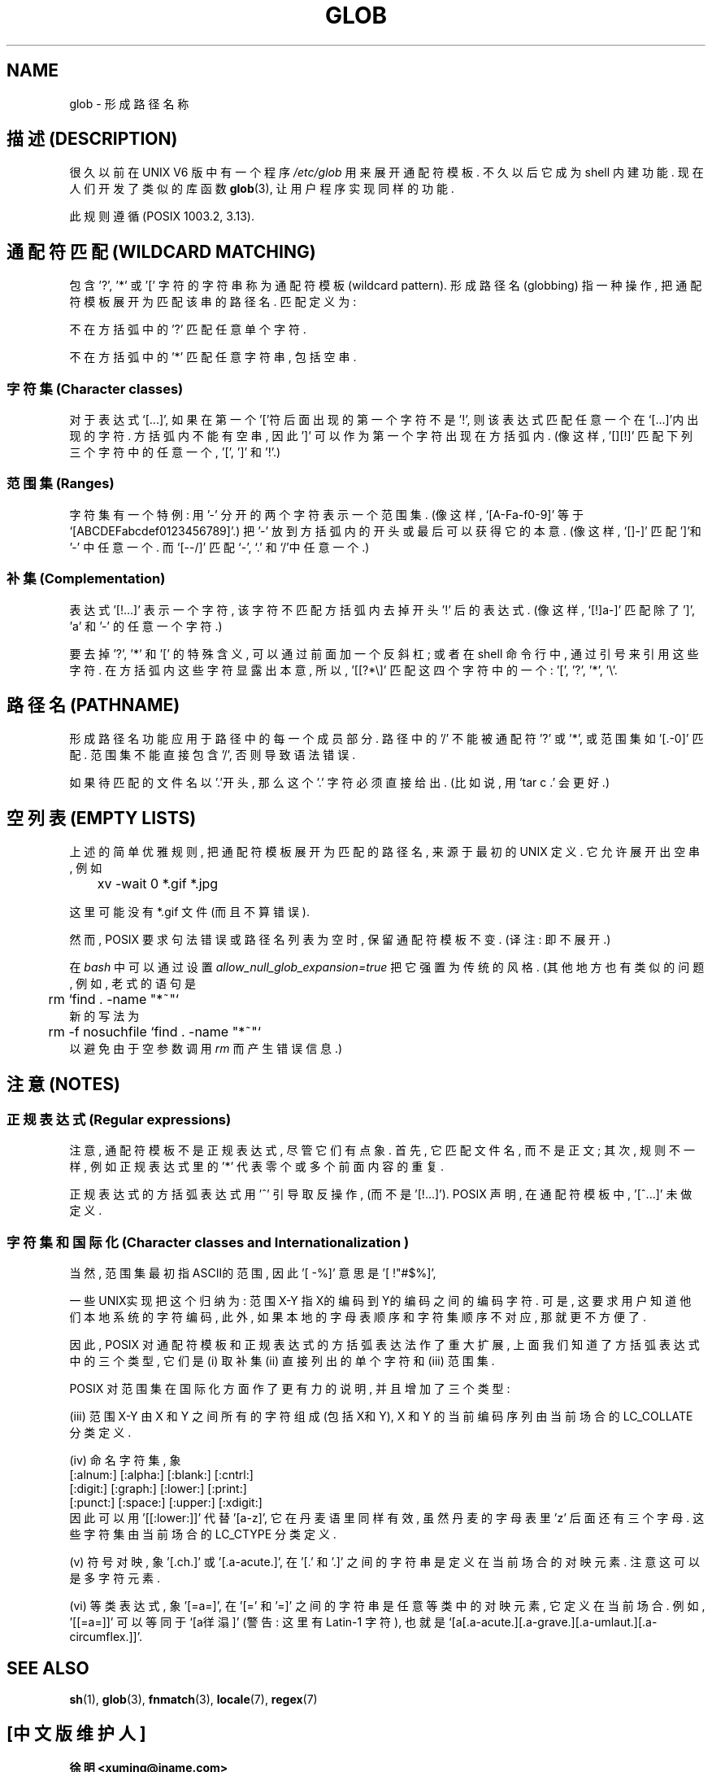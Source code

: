 .\" Copyright (c) 1998 Andries Brouwer
.\"
.\" This is free documentation; you can redistribute it and/or
.\" modify it under the terms of the GNU General Public License as
.\" published by the Free Software Foundation; either version 2 of
.\" the License, or (at your option) any later version.
.\"
.\" The GNU General Public License's references to "object code"
.\" and "executables" are to be interpreted as the output of any
.\" document formatting or typesetting system, including
.\" intermediate and printed output.
.\"
.\" This manual is distributed in the hope that it will be useful,
.\" but WITHOUT ANY WARRANTY; without even the implied warranty of
.\" MERCHANTABILITY or FITNESS FOR A PARTICULAR PURPOSE.  See the
.\" GNU General Public License for more details.
.\"
.\" You should have received a copy of the GNU General Public
.\" License along with this manual; if not, write to the Free
.\" Software Foundation, Inc., 59 Temple Place, Suite 330, Boston, MA 02111,
.\" USA.
.\"

.TH GLOB 7 "12 June 1998" "Unix" "Linux Programmer's Manual"
.SH NAME
glob \- 形成路径名称

.SH "描述 (DESCRIPTION)"
很久以前 在 UNIX V6 版 中 有一个 程序 
.I /etc/glob
用来 展开 通配符模板. 不久以后 它 成为 shell 内建功能.
现在 人们 开发了 类似的 库函数
.BR glob (3),
让 用户程序 实现 同样的 功能.

此 规则 遵循 (POSIX 1003.2, 3.13). 

.SH "通配符匹配 (WILDCARD MATCHING)"
包含 '?', '*' 或 '[' 字符的 字符串 称为 通配符模板(wildcard pattern).
形成路径名(globbing) 指 一种 操作, 把 通配符模板 展开为 匹配 该串的 路径名.
匹配 定义为:

不在 方括弧中 的 '?' 匹配 任意 单个 字符.

不在 方括弧中 的 '*' 匹配 任意 字符串, 包括 空串.

.SS "字符集 (Character classes)"
对于 表达式 `[...]', 如果 在 第一个 '['符 后面 出现的 第一个 字符 不是 '!', 
则 该 表达式 匹配 任意 一个 在 `[...]'内 出现的 字符. 方括弧内 不能 有 空串,
因此 ']' 可以 作为 第一个 字符 出现在 方括弧内. (像 这样, '[][!]' 匹配 下列
三个 字符 中的 任意 一个, '[', ']' 和 '!'.)

.SS "范围集 (Ranges)"
字符集 有一个 特例:
用 '-' 分开的 两个 字符 表示 一个 范围集.
(像 这样, `[A-Fa-f0-9]' 等于 `[ABCDEFabcdef0123456789]'.)
把 '-' 放到 方括弧内 的 开头 或 最后 可以 获得 它的 本意.
(像 这样, `[]-]' 匹配 ']'和'-' 中 任意 一个. 而 `[--/]' 匹配 `-', `.' 和`/'中
任意 一个.)

.SS "补集 (Complementation)"
表达式 '[!...]' 表示 一个 字符, 该 字符 不匹配 方括弧内 去掉 开头 '!' 后
的 表达式. (像 这样, `[!]a-]' 匹配 除了 ']', 'a' 和 '-' 的 任意 一个 字符.)

要 去掉 '?', '*' 和 '[' 的 特殊 含义, 可以 通过 前面 加 一个 反斜杠;
或者 在 shell 命令行 中, 通过 引号 来 引用 这些 字符.
在 方括弧内 这些 字符 显露出 本意, 所以, '[[?*\e]' 匹配 这 四个字符
中 的 一个: '[', '?', '*', '\e'.

.SH "路径名 (PATHNAME)"
形成路径名 功能 应用于 路径 中 的 每一个 成员部分. 路径 中 的 '/' 不能 被
通配符 '?' 或 '*', 或 范围集 如 '[.-0]' 匹配. 范围集 不能 直接 包含 '/', 
否则 导致 语法错误.

如果 待匹配的 文件名 以'.'开头, 那么 这个 '.' 字符 必须 直接 给出. (比如说, 
'rm *' 不会 删除 '.profile' 文件, 'tar c *' 不会 打包 你的 所有 文件; 
用 'tar c .' 会 更好.)

.SH "空列表 (EMPTY LISTS)"
上述的 简单优雅 规则, 把 通配符模板 展开为 匹配的 路径名, 来源于 
最初的 UNIX 定义. 它 允许 展开出 空串, 例如

.br
.nf
	xv -wait 0 *.gif *.jpg
.fi

这里 可能 没有 *.gif 文件 (而且 不算 错误).

然而, POSIX 要求 句法 错误 或 路径名 列表 为 空 时, 保留 通配符模板 不变.
(译注: 即 不展开.)

在
.I bash
中 可以 通过 设置
.IR allow_null_glob_expansion=true
把 它 强置为 传统的 风格. (其他 地方 也有 类似的 问题, 例如, 老式的 语句 是
.br
.nf
	rm `find . -name "*~"`
.fi
新的 写法 为
.br
.nf
	rm -f nosuchfile `find . -name "*~"`
.fi
以 避免 由于 空参数调用
.I rm
而 产生 错误信息.)

.SH "注意 (NOTES)"
.SS "正规表达式 (Regular expressions)"
注意, 通配符模板 不是 正规表达式, 尽管 它们 有点象. 首先, 
它 匹配 文件名, 而 不是 正文; 其次, 规则 不一样, 例如 正规表达式 里 的 '*'
代表 零个或多个 前面内容的 重复.

正规表达式 的 方括弧表达式 用 '^' 引导 取反操作, (而不是 '[!...]').
POSIX 声明, 在 通配符模板 中, '[^...]' 未做 定义.

.SS "字符集 和 国际化 (Character classes and Internationalization )"
当然, 范围集 最初 指 ASCII的 范围, 因此 '[ -%]' 意思是 '[ !"#$%]',
'[a-z]' 指 所有 小写字符.

一些 UNIX实现 把 这个 归纳为: 范围 X-Y 指 X的编码 到 Y的编码 之间的
编码字符. 可是, 这 要求 用户 知道 他们 本地系统的 字符编码, 此外, 如果
本地的 字母表顺序 和 字符集顺序 不对应, 那 就 更不方便了.

因此, POSIX 对 通配符模板 和 正规表达式 的 方括弧表达法 作了 重大扩展,
上面 我们 知道了 方括弧表达式 中 的 三个 类型, 它们是 (i) 取补集
(ii) 直接列出的 单个字符 和 (iii) 范围集.

POSIX 对 范围集 在 国际化 方面 作了 更有力的 说明, 并且 增加了 三个 类型:

(iii) 范围 X-Y 由 X 和 Y 之间 所有的字符 组成 (包括X和Y), X 和 Y 的 
当前编码序列 由 当前场合的 LC_COLLATE 分类定义.

(iv) 命名字符集, 象
.br
.nf
[:alnum:]  [:alpha:]  [:blank:]  [:cntrl:]
[:digit:]  [:graph:]  [:lower:]  [:print:]
[:punct:]  [:space:]  [:upper:]  [:xdigit:]
.fi
因此 可以 用 '[[:lower:]]' 代替 '[a-z]', 它 在 丹麦语 里 同样 有效, 虽然 
丹麦的 字母表 里 'z' 后面 还有 三个 字母.
这些 字符集 由 当前场合的 LC_CTYPE 分类定义.

(v) 符号对映, 象 '[.ch.]' 或 '[.a-acute.]',
在 '[.' 和 '.]' 之间的 字符串 是 定义 在 当前场合的 对映元素.
注意 这 可以 是 多字符元素.

(vi) 等类表达式, 象 '[=a=]',
在 '[=' 和 '=]' 之间的 字符串 是 任意 等类 中 的 对映元素, 它 定义在 当前场合.
例如, '[[=a=]]' 可以 等同于 `[a徉溻]' (警告: 这里 有 Latin-1 字符),
也就是 `[a[.a-acute.][.a-grave.][.a-umlaut.][.a-circumflex.]]'.

.SH "SEE ALSO"
.BR sh (1),
.BR glob (3),
.BR fnmatch (3),
.BR locale (7),
.BR regex (7)

.SH "[中文版维护人]"
.B 徐明 <xuming@iname.com>
.SH "[中文版最新更新]"
.BR 2000/10/15
第一版
.br
.BR 2001/11/17
第一次修订
.SH "《中国Linux论坛man手册页翻译计划》"
.BI http://cmpp.linuxforum.net
